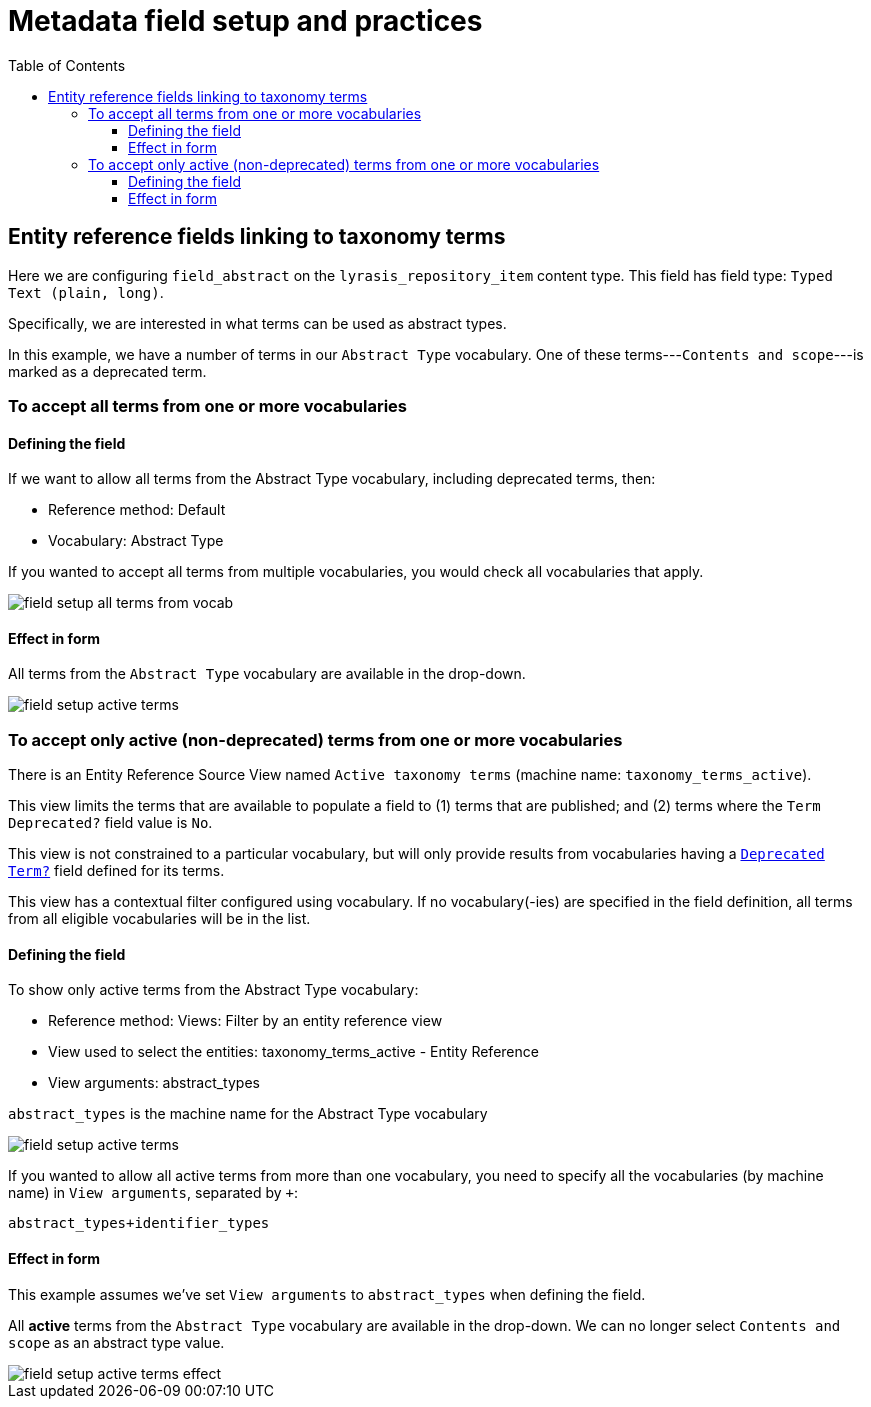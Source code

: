 :toc:
:toc-placement!:
:toclevels: 4
:imagesdir: https://raw.githubusercontent.com/lyrasis/islandora8-metadata/main/images

= Metadata field setup and practices

toc::[]

== Entity reference fields linking to taxonomy terms

Here we are configuring `field_abstract` on the `lyrasis_repository_item` content type. This field has field type: `Typed Text (plain, long)`.

Specifically, we are interested in what terms can be used as abstract types.

In this example, we have a number of terms in our `Abstract Type` vocabulary. One of these terms---`Contents and scope`---is marked as a deprecated term.

=== To accept all terms from one or more vocabularies


==== Defining the field

If we want to allow all terms from the Abstract Type vocabulary, including deprecated terms, then:

* Reference method: Default
* Vocabulary: Abstract Type

If you wanted to accept all terms from multiple vocabularies, you would check all vocabularies that apply.

image::field_setup_all_terms_from_vocab.png[]

==== Effect in form

All terms from the `Abstract Type` vocabulary are available in the drop-down.

image::field_setup_active_terms.png[]

=== To accept only active (non-deprecated) terms from one or more vocabularies

There is an Entity Reference Source View named `Active taxonomy terms` (machine name: `taxonomy_terms_active`).

This view limits the terms that are available to populate a field to (1) terms that are published; and (2) terms where the `Term Deprecated?` field value is `No`.

This view is not constrained to a particular vocabulary, but will only provide results from vocabularies having a https://github.com/lyrasis/islandora8-metadata/blob/main/metadata_setup/taxonomy_metadata_setup.adoc#deprecated-term[`Deprecated Term?`] field defined for its terms.

This view has a contextual filter configured using vocabulary. If no vocabulary(-ies) are specified in the field definition, all terms from all eligible vocabularies will be in the list.

==== Defining the field

To show only active terms from the Abstract Type vocabulary:

* Reference method: Views: Filter by an entity reference view
* View used to select the entities: taxonomy_terms_active - Entity Reference
* View arguments: abstract_types 

`abstract_types` is the machine name for the Abstract Type vocabulary

image::field_setup_active_terms.png[]

If you wanted to allow all active terms from more than one vocabulary, you need to specify all the vocabularies (by machine name) in `View arguments`, separated by `+`:

`abstract_types+identifier_types`

==== Effect in form

This example assumes we've set `View arguments` to `abstract_types` when defining the field.

All *active* terms from the `Abstract Type` vocabulary are available in the drop-down. We can no longer select `Contents and scope` as an abstract type value.

image::field_setup_active_terms_effect.png[]


